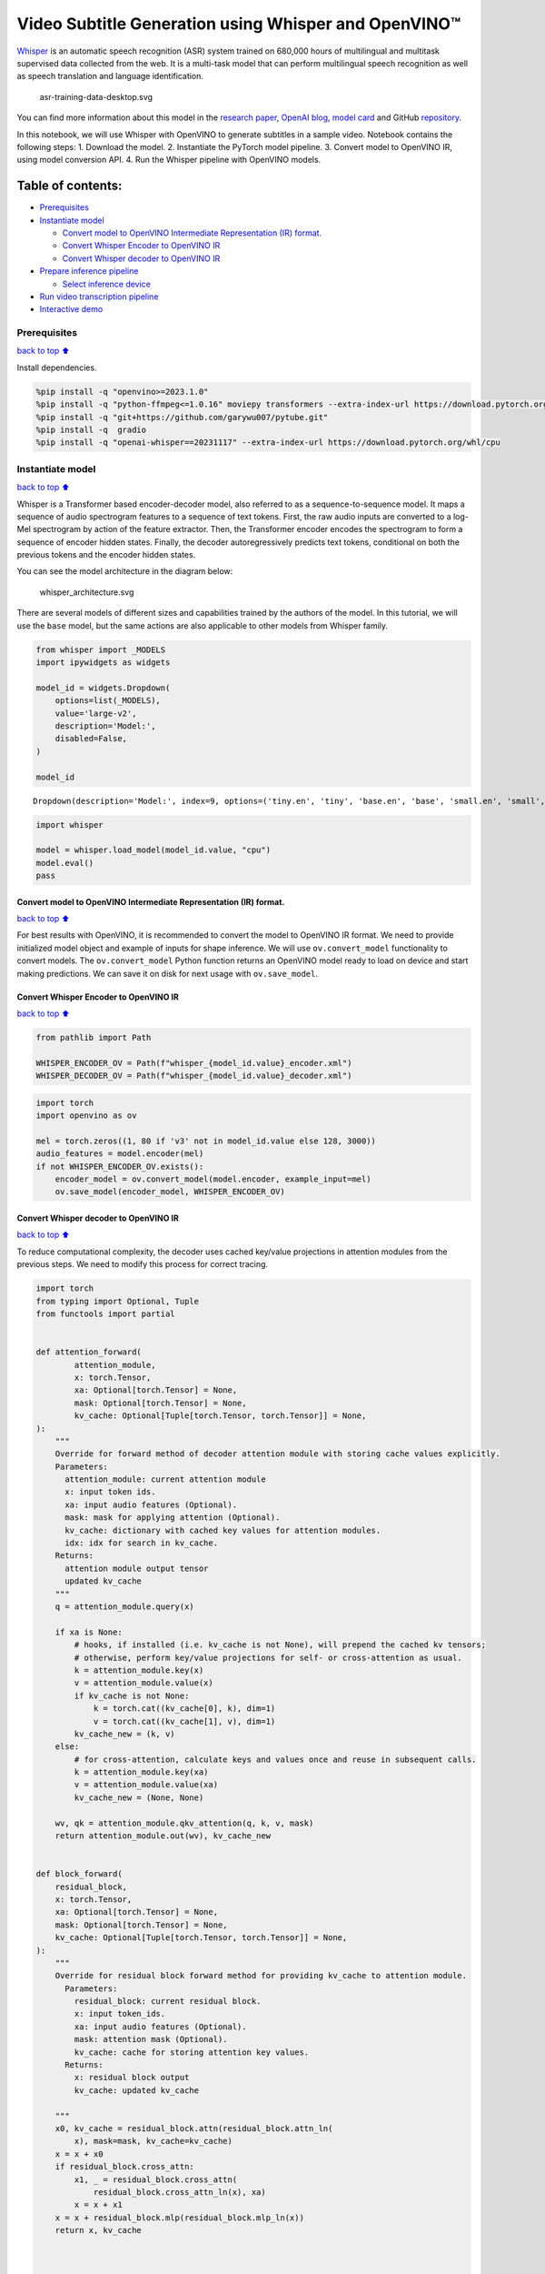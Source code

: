 Video Subtitle Generation using Whisper and OpenVINO™
=====================================================

`Whisper <https://openai.com/blog/whisper/>`__ is an automatic speech
recognition (ASR) system trained on 680,000 hours of multilingual and
multitask supervised data collected from the web. It is a multi-task
model that can perform multilingual speech recognition as well as speech
translation and language identification.

.. figure:: https://user-images.githubusercontent.com/29454499/204536347-28976978-9a07-416c-acff-fc1214bbfbe0.svg
   :alt: asr-training-data-desktop.svg

   asr-training-data-desktop.svg

You can find more information about this model in the `research
paper <https://cdn.openai.com/papers/whisper.pdf>`__, `OpenAI
blog <https://openai.com/blog/whisper/>`__, `model
card <https://github.com/openai/whisper/blob/main/model-card.md>`__ and
GitHub `repository <https://github.com/openai/whisper>`__.

In this notebook, we will use Whisper with OpenVINO to generate
subtitles in a sample video. Notebook contains the following steps: 1.
Download the model. 2. Instantiate the PyTorch model pipeline. 3.
Convert model to OpenVINO IR, using model conversion API. 4. Run the
Whisper pipeline with OpenVINO models.

Table of contents:
^^^^^^^^^^^^^^^^^^

-  `Prerequisites <#Prerequisites>`__
-  `Instantiate model <#Instantiate-model>`__

   -  `Convert model to OpenVINO Intermediate Representation (IR)
      format. <#Convert-model-to-OpenVINO-Intermediate-Representation-(IR)-format.>`__
   -  `Convert Whisper Encoder to OpenVINO
      IR <#Convert-Whisper-Encoder-to-OpenVINO-IR>`__
   -  `Convert Whisper decoder to OpenVINO
      IR <#Convert-Whisper-decoder-to-OpenVINO-IR>`__

-  `Prepare inference pipeline <#Prepare-inference-pipeline>`__

   -  `Select inference device <#Select-inference-device>`__

-  `Run video transcription
   pipeline <#Run-video-transcription-pipeline>`__
-  `Interactive demo <#Interactive-demo>`__

Prerequisites
-------------

`back to top ⬆️ <#Table-of-contents:>`__

Install dependencies.

.. code:: ipython3

    %pip install -q "openvino>=2023.1.0"
    %pip install -q "python-ffmpeg<=1.0.16" moviepy transformers --extra-index-url https://download.pytorch.org/whl/cpu
    %pip install -q "git+https://github.com/garywu007/pytube.git"
    %pip install -q  gradio
    %pip install -q "openai-whisper==20231117" --extra-index-url https://download.pytorch.org/whl/cpu

Instantiate model
-----------------

`back to top ⬆️ <#Table-of-contents:>`__

Whisper is a Transformer based encoder-decoder model, also referred to
as a sequence-to-sequence model. It maps a sequence of audio spectrogram
features to a sequence of text tokens. First, the raw audio inputs are
converted to a log-Mel spectrogram by action of the feature extractor.
Then, the Transformer encoder encodes the spectrogram to form a sequence
of encoder hidden states. Finally, the decoder autoregressively predicts
text tokens, conditional on both the previous tokens and the encoder
hidden states.

You can see the model architecture in the diagram below:

.. figure:: https://user-images.githubusercontent.com/29454499/204536571-8f6d8d77-5fbd-4c6d-8e29-14e734837860.svg
   :alt: whisper_architecture.svg

   whisper_architecture.svg

There are several models of different sizes and capabilities trained by
the authors of the model. In this tutorial, we will use the ``base``
model, but the same actions are also applicable to other models from
Whisper family.

.. code:: ipython3

    from whisper import _MODELS
    import ipywidgets as widgets
    
    model_id = widgets.Dropdown(
        options=list(_MODELS),
        value='large-v2',
        description='Model:',
        disabled=False,
    )
    
    model_id




.. parsed-literal::

    Dropdown(description='Model:', index=9, options=('tiny.en', 'tiny', 'base.en', 'base', 'small.en', 'small', 'm…



.. code:: ipython3

    import whisper
    
    model = whisper.load_model(model_id.value, "cpu")
    model.eval()
    pass

Convert model to OpenVINO Intermediate Representation (IR) format.
~~~~~~~~~~~~~~~~~~~~~~~~~~~~~~~~~~~~~~~~~~~~~~~~~~~~~~~~~~~~~~~~~~

`back to top ⬆️ <#Table-of-contents:>`__

For best results with OpenVINO, it is recommended to convert the model
to OpenVINO IR format. We need to provide initialized model object and
example of inputs for shape inference. We will use ``ov.convert_model``
functionality to convert models. The ``ov.convert_model`` Python
function returns an OpenVINO model ready to load on device and start
making predictions. We can save it on disk for next usage with
``ov.save_model``.

Convert Whisper Encoder to OpenVINO IR
~~~~~~~~~~~~~~~~~~~~~~~~~~~~~~~~~~~~~~

`back to top ⬆️ <#Table-of-contents:>`__

.. code:: ipython3

    from pathlib import Path
    
    WHISPER_ENCODER_OV = Path(f"whisper_{model_id.value}_encoder.xml")
    WHISPER_DECODER_OV = Path(f"whisper_{model_id.value}_decoder.xml")

.. code:: ipython3

    import torch
    import openvino as ov
    
    mel = torch.zeros((1, 80 if 'v3' not in model_id.value else 128, 3000))
    audio_features = model.encoder(mel)
    if not WHISPER_ENCODER_OV.exists():
        encoder_model = ov.convert_model(model.encoder, example_input=mel)
        ov.save_model(encoder_model, WHISPER_ENCODER_OV)

Convert Whisper decoder to OpenVINO IR
~~~~~~~~~~~~~~~~~~~~~~~~~~~~~~~~~~~~~~

`back to top ⬆️ <#Table-of-contents:>`__

To reduce computational complexity, the decoder uses cached key/value
projections in attention modules from the previous steps. We need to
modify this process for correct tracing.

.. code:: ipython3

    import torch
    from typing import Optional, Tuple
    from functools import partial
    
    
    def attention_forward(
            attention_module,
            x: torch.Tensor,
            xa: Optional[torch.Tensor] = None,
            mask: Optional[torch.Tensor] = None,
            kv_cache: Optional[Tuple[torch.Tensor, torch.Tensor]] = None,
    ):
        """
        Override for forward method of decoder attention module with storing cache values explicitly.
        Parameters:
          attention_module: current attention module
          x: input token ids.
          xa: input audio features (Optional).
          mask: mask for applying attention (Optional).
          kv_cache: dictionary with cached key values for attention modules.
          idx: idx for search in kv_cache.
        Returns:
          attention module output tensor
          updated kv_cache
        """
        q = attention_module.query(x)
    
        if xa is None:
            # hooks, if installed (i.e. kv_cache is not None), will prepend the cached kv tensors;
            # otherwise, perform key/value projections for self- or cross-attention as usual.
            k = attention_module.key(x)
            v = attention_module.value(x)
            if kv_cache is not None:
                k = torch.cat((kv_cache[0], k), dim=1)
                v = torch.cat((kv_cache[1], v), dim=1)
            kv_cache_new = (k, v)
        else:
            # for cross-attention, calculate keys and values once and reuse in subsequent calls.
            k = attention_module.key(xa)
            v = attention_module.value(xa)
            kv_cache_new = (None, None)
    
        wv, qk = attention_module.qkv_attention(q, k, v, mask)
        return attention_module.out(wv), kv_cache_new
    
    
    def block_forward(
        residual_block,
        x: torch.Tensor,
        xa: Optional[torch.Tensor] = None,
        mask: Optional[torch.Tensor] = None,
        kv_cache: Optional[Tuple[torch.Tensor, torch.Tensor]] = None,
    ):
        """
        Override for residual block forward method for providing kv_cache to attention module.
          Parameters:
            residual_block: current residual block.
            x: input token_ids.
            xa: input audio features (Optional).
            mask: attention mask (Optional).
            kv_cache: cache for storing attention key values.
          Returns:
            x: residual block output
            kv_cache: updated kv_cache
    
        """
        x0, kv_cache = residual_block.attn(residual_block.attn_ln(
            x), mask=mask, kv_cache=kv_cache)
        x = x + x0
        if residual_block.cross_attn:
            x1, _ = residual_block.cross_attn(
                residual_block.cross_attn_ln(x), xa)
            x = x + x1
        x = x + residual_block.mlp(residual_block.mlp_ln(x))
        return x, kv_cache
    
    
    
    # update forward functions
    for idx, block in enumerate(model.decoder.blocks):
        block.forward = partial(block_forward, block)
        block.attn.forward = partial(attention_forward, block.attn)
        if block.cross_attn:
            block.cross_attn.forward = partial(attention_forward, block.cross_attn)
    
    
    def decoder_forward(decoder, x: torch.Tensor, xa: torch.Tensor, kv_cache: Optional[Tuple[Tuple[torch.Tensor, torch.Tensor]]] = None):
        """
        Override for decoder forward method.
        Parameters:
          x: torch.LongTensor, shape = (batch_size, <= n_ctx) the text tokens
          xa: torch.Tensor, shape = (batch_size, n_mels, n_audio_ctx)
               the encoded audio features to be attended on
          kv_cache: Dict[str, torch.Tensor], attention modules hidden states cache from previous steps 
        """
        if kv_cache is not None:
            offset = kv_cache[0][0].shape[1]
        else:
            offset = 0
            kv_cache = [None for _ in range(len(decoder.blocks))]
        x = decoder.token_embedding(
            x) + decoder.positional_embedding[offset: offset + x.shape[-1]]
        x = x.to(xa.dtype)
        kv_cache_upd = []
    
        for block, kv_block_cache in zip(decoder.blocks, kv_cache):
            x, kv_block_cache_upd = block(x, xa, mask=decoder.mask, kv_cache=kv_block_cache)
            kv_cache_upd.append(tuple(kv_block_cache_upd))
    
        x = decoder.ln(x)
        logits = (
            x @ torch.transpose(decoder.token_embedding.weight.to(x.dtype), 1, 0)).float()
    
        return logits, tuple(kv_cache_upd)
    
    
    
    # override decoder forward
    model.decoder.forward = partial(decoder_forward, model.decoder)

.. code:: ipython3

    tokens = torch.ones((5, 3), dtype=torch.int64)
    logits, kv_cache = model.decoder(tokens, audio_features, kv_cache=None)
    
    tokens = torch.ones((5, 1), dtype=torch.int64)
    
    if not WHISPER_DECODER_OV.exists():
        decoder_model = ov.convert_model(model.decoder, example_input=(tokens, audio_features, kv_cache))
        ov.save_model(decoder_model, WHISPER_DECODER_OV)

The decoder model autoregressively predicts the next token guided by
encoder hidden states and previously predicted sequence. This means that
the shape of inputs which depends on the previous step (inputs for
tokens and attention hidden states from previous step) are dynamic. For
efficient utilization of memory, you define an upper bound for dynamic
input shapes.

Prepare inference pipeline
--------------------------

`back to top ⬆️ <#Table-of-contents:>`__

The image below illustrates the pipeline of video transcribing using the
Whisper model.

.. figure:: https://user-images.githubusercontent.com/29454499/204536733-1f4342f7-2328-476a-a431-cb596df69854.png
   :alt: whisper_pipeline.png

   whisper_pipeline.png

To run the PyTorch Whisper model, we just need to call the
``model.transcribe(audio, **parameters)`` function. We will try to reuse
original model pipeline for audio transcribing after replacing the
original models with OpenVINO IR versions.

### Select inference device `back to top ⬆️ <#Table-of-contents:>`__

select device from dropdown list for running inference using OpenVINO

.. code:: ipython3

    core = ov.Core()

.. code:: ipython3

    import ipywidgets as widgets
    
    device = widgets.Dropdown(
        options=core.available_devices + ["AUTO"],
        value='AUTO',
        description='Device:',
        disabled=False,
    )
    
    device




.. parsed-literal::

    Dropdown(description='Device:', index=2, options=('CPU', 'GPU', 'AUTO'), value='AUTO')



.. code:: ipython3

    from utils import patch_whisper_for_ov_inference, OpenVINOAudioEncoder, OpenVINOTextDecoder
    
    patch_whisper_for_ov_inference(model)
    
    model.encoder = OpenVINOAudioEncoder(core, WHISPER_ENCODER_OV, device=device.value)
    model.decoder = OpenVINOTextDecoder(core, WHISPER_DECODER_OV, device=device.value)

Run video transcription pipeline
--------------------------------

`back to top ⬆️ <#Table-of-contents:>`__

Now, we are ready to start transcription. We select a video from YouTube
that we want to transcribe. Be patient, as downloading the video may
take some time.

.. code:: ipython3

    import ipywidgets as widgets
    VIDEO_LINK = "https://youtu.be/kgL5LBM-hFI"
    link = widgets.Text(
        value=VIDEO_LINK,
        placeholder="Type link for video",
        description="Video:",
        disabled=False
    )
    
    link




.. parsed-literal::

    Text(value='https://youtu.be/kgL5LBM-hFI', description='Video:', placeholder='Type link for video')



.. code:: ipython3

    from pytube import YouTube
    
    print(f"Downloading video {link.value} started")
    
    output_file = Path("downloaded_video.mp4")
    yt = YouTube(link.value)
    yt.streams.get_highest_resolution().download(filename=output_file)
    print(f"Video saved to {output_file}")


.. parsed-literal::

    Downloading video https://youtu.be/kgL5LBM-hFI started
    Video saved to downloaded_video.mp4


.. code:: ipython3

    from utils import get_audio
    
    audio, duration = get_audio(output_file)

Select the task for the model:

-  **transcribe** - generate audio transcription in the source language
   (automatically detected).
-  **translate** - generate audio transcription with translation to
   English language.

.. code:: ipython3

    task = widgets.Select(
        options=["transcribe", "translate"],
        value="translate",
        description="Select task:",
        disabled=False
    )
    task




.. parsed-literal::

    Select(description='Select task:', index=1, options=('transcribe', 'translate'), value='translate')



.. code:: ipython3

    transcription = model.transcribe(audio, task=task.value)

"The results will be saved in the ``downloaded_video.srt`` file. SRT is
one of the most popular formats for storing subtitles and is compatible
with many modern video players. This file can be used to embed
transcription into videos during playback or by injecting them directly
into video files using ``ffmpeg``.

.. code:: ipython3

    from utils import prepare_srt
    
    srt_lines = prepare_srt(transcription, filter_duration=duration)
    # save transcription
    with output_file.with_suffix(".srt").open("w") as f:
        f.writelines(srt_lines)

Now let us see the results.

.. code:: ipython3

    widgets.Video.from_file(output_file, loop=False, width=800, height=800)




.. parsed-literal::

    Video(value=b"\x00\x00\x00\x18ftypmp42\x00\x00\x00\x00isommp42\x00\x00:'moov\x00\x00\x00lmvhd...", height='800…



.. code:: ipython3

    print("".join(srt_lines))


.. parsed-literal::

    1
    00:00:00,000 --> 00:00:05,000
     What's that?
    
    2
    00:00:05,000 --> 00:00:07,000
     Wow.
    
    3
    00:00:07,000 --> 00:00:10,000
     Hello, humans.
    
    4
    00:00:10,000 --> 00:00:15,000
     Focus on me.
    
    5
    00:00:15,000 --> 00:00:16,000
     Focus on the guard.
    
    6
    00:00:16,000 --> 00:00:20,000
     Don't tell anyone what you've seen in here.
    
    7
    00:00:20,000 --> 00:00:24,000
     Have you seen what's in there?
    
    8
    00:00:24,000 --> 00:00:30,000
     Intel. This is where it all changes.
    
    


Interactive demo
----------------

`back to top ⬆️ <#Table-of-contents:>`__

.. code:: ipython3

    import gradio as gr
    
    
    def transcribe(url, task):
        output_file = Path("downloaded_video.mp4")
        yt = YouTube(url)
        yt.streams.get_highest_resolution().download(filename=output_file)
        audio, duration = get_audio(output_file)
        transcription = model.transcribe(audio, task=task.lower())
        srt_lines = prepare_srt(transcription, duration)
        with output_file.with_suffix(".srt").open("w") as f:
            f.writelines(srt_lines)
        return [str(output_file), str(output_file.with_suffix(".srt"))]
    
    
    demo = gr.Interface(
        transcribe,
        [gr.Textbox(label="YouTube URL"), gr.Radio(["Transcribe", "Translate"], value="Transcribe")],
        "video",
        examples=[["https://youtu.be/kgL5LBM-hFI", "Transcribe"]],
        allow_flagging="never"
    )
    try:
        demo.launch(debug=False)
    except Exception:
        demo.launch(share=True, debug=False)
    # if you are launching remotely, specify server_name and server_port
    # demo.launch(server_name='your server name', server_port='server port in int')
    # Read more in the docs: https://gradio.app/docs/


.. parsed-literal::

    Running on local URL:  http://127.0.0.1:7862
    
    To create a public link, set `share=True` in `launch()`.



.. raw:: html

    <div><iframe src="http://127.0.0.1:7862/" width="100%" height="500" allow="autoplay; camera; microphone; clipboard-read; clipboard-write;" frameborder="0" allowfullscreen></iframe></div>


.. parsed-literal::

    Keyboard interruption in main thread... closing server.

